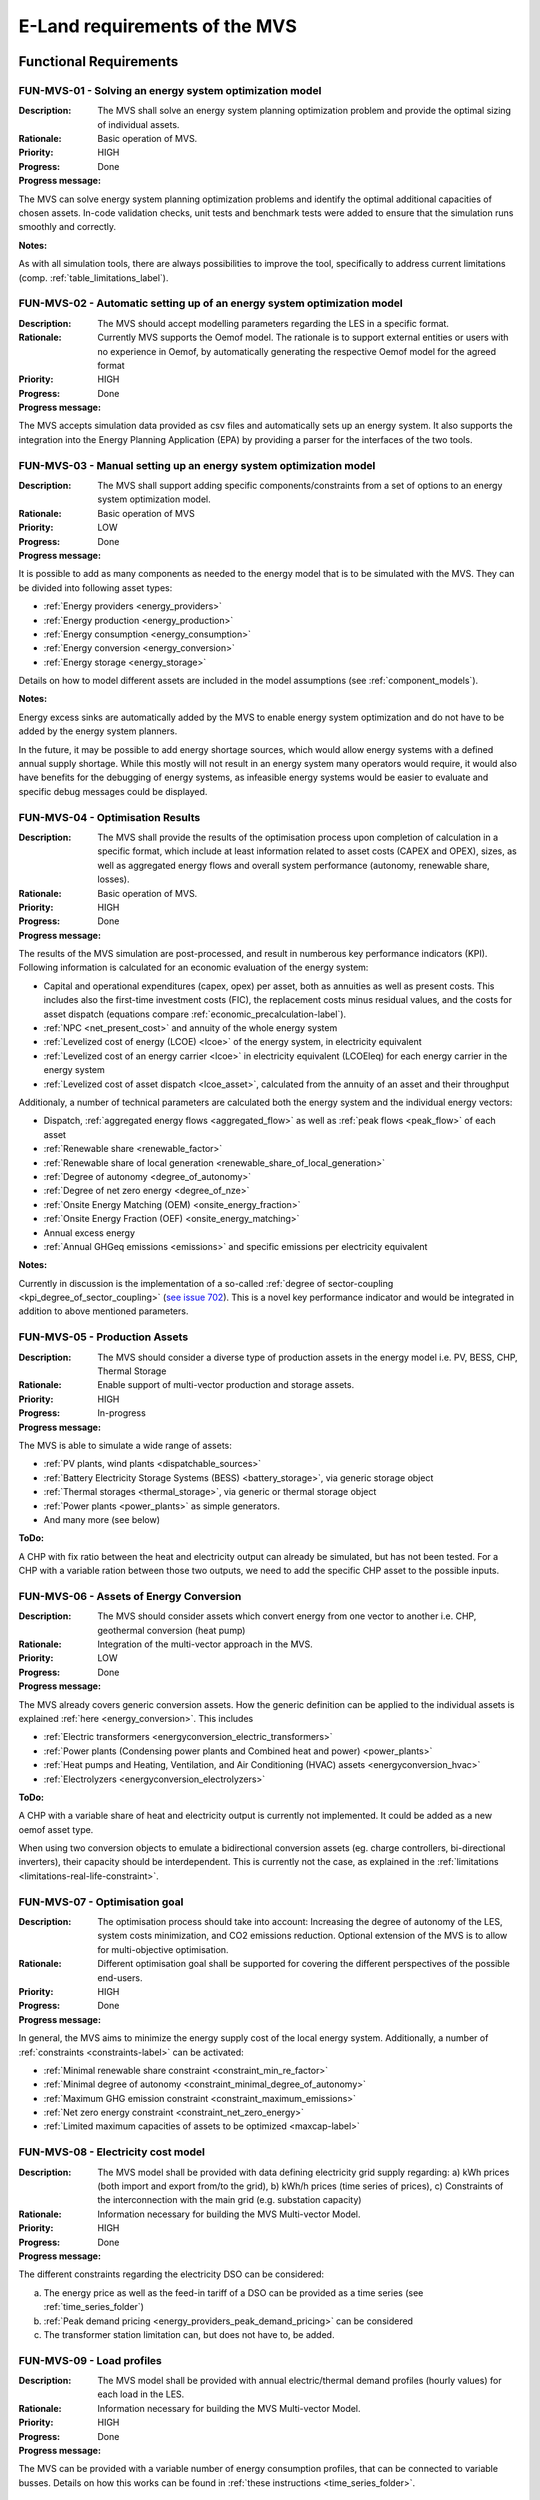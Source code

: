 ==============================
E-Land requirements of the MVS
==============================

Functional Requirements
-----------------------

FUN-MVS-01 - Solving an energy system optimization model
########################################################

:Description: The MVS shall solve an energy system planning optimization problem and provide the optimal sizing of individual assets.

:Rationale: Basic operation of MVS.

:Priority:  HIGH

:Progress: Done

:Progress message:

The MVS can solve energy system planning optimization problems and identify the optimal additional capacities of chosen assets. In-code validation checks, unit tests and benchmark tests were added to ensure that the simulation runs smoothly and correctly.

:Notes:

As with all simulation tools, there are always possibilities to improve the tool, specifically to address current limitations (comp. :ref:`table_limitations_label`).

FUN-MVS-02 - Automatic setting up of an energy system optimization model
########################################################################

:Description: The MVS should accept modelling parameters regarding the LES in a specific format.

:Rationale: Currently MVS supports the Oemof model. The rationale is to support external entities or users with no experience in Oemof, by automatically generating the respective Oemof model for the agreed format

:Priority:  HIGH

:Progress: Done

:Progress message:

The MVS accepts simulation data provided as csv files and automatically sets up an energy system. It also supports the integration into the Energy Planning Application (EPA) by providing a parser for the interfaces of the two tools.

FUN-MVS-03 - Manual setting up an energy system optimization model
##################################################################

:Description: The MVS shall support adding specific components/constraints from a set of options to an energy system optimization model.

:Rationale: Basic operation of MVS

:Priority:  LOW

:Progress: Done

:Progress message:

It is possible to add as many components as needed to the energy model that is to be simulated with the MVS.
They can be divided into following asset types:

* :ref:`Energy providers <energy_providers>`
* :ref:`Energy production <energy_production>`
* :ref:`Energy consumption <energy_consumption>`
* :ref:`Energy conversion <energy_conversion>`
* :ref:`Energy storage <energy_storage>`

Details on how to model different assets are included in the model assumptions (see :ref:`component_models`).

:Notes:

Energy excess sinks are automatically added by the MVS to enable energy system optimization and do not have to be added by the energy system planners.

In the future, it may be possible to add energy shortage sources, which would allow energy systems with a defined annual supply shortage. While this mostly will not result in an energy system many operators would require, it would also have benefits for the debugging of energy systems, as infeasible energy systems would be easier to evaluate and specific debug messages could be displayed.

FUN-MVS-04 - Optimisation Results
#################################

:Description: The MVS shall provide the results of the optimisation process upon completion of calculation in a specific format, which include at least information related to asset costs (CAPEX and OPEX), sizes, as well as aggregated energy flows and overall system performance (autonomy, renewable share, losses).

:Rationale:  Basic operation of MVS.

:Priority:  HIGH

:Progress: Done

:Progress message:

The results of the MVS simulation are post-processed, and result in numberous key performance indicators (KPI). Following information is calculated for an economic evaluation of the energy system:

* Capital and operational expenditures (capex, opex) per asset, both as annuities as well as present costs. This includes also the first-time investment costs (FIC), the replacement costs minus residual values, and the costs for asset dispatch (equations compare :ref:`economic_precalculation-label`).
* :ref:`NPC <net_present_cost>` and annuity of the whole energy system
* :ref:`Levelized cost of energy (LCOE) <lcoe>` of the energy system, in electricity equivalent
* :ref:`Levelized cost of an energy carrier <lcoe>` in electricity equivalent (LCOEleq) for each energy carrier in the energy system
* :ref:`Levelized cost of asset dispatch <lcoe_asset>`, calculated from the annuity of an asset and their throughput

Additionaly, a number of technical parameters are calculated both the energy system and the individual energy vectors:

* Dispatch, :ref:`aggregated energy flows <aggregated_flow>` as well as :ref:`peak flows <peak_flow>` of each asset
* :ref:`Renewable share <renewable_factor>`
* :ref:`Renewable share of local generation <renewable_share_of_local_generation>`
* :ref:`Degree of autonomy <degree_of_autonomy>`
* :ref:`Degree of net zero energy <degree_of_nze>`
* :ref:`Onsite Energy Matching (OEM) <onsite_energy_fraction>`
* :ref:`Onsite Energy Fraction (OEF) <onsite_energy_matching>`
* Annual excess energy
* :ref:`Annual GHGeq emissions <emissions>` and specific emissions per electricity equivalent

:Notes:

Currently in discussion is the implementation of a so-called :ref:`degree of sector-coupling <kpi_degree_of_sector_coupling>` (`see issue 702 <https://github.com/rl-institut/multi-vector-simulator/issues/702>`__). This is a novel key performance indicator and would be integrated in addition to above mentioned parameters.

FUN-MVS-05 - Production Assets
##############################

:Description: The MVS should consider a diverse type of production assets in the energy model i.e. PV, BESS, CHP, Thermal Storage

:Rationale:  Enable support of multi-vector production and storage assets.

:Priority:  HIGH

:Progress: In-progress

:Progress message:

The MVS is able to simulate a wide range of assets:

* :ref:`PV plants, wind plants <dispatchable_sources>`
* :ref:`Battery Electricity Storage Systems (BESS) <battery_storage>`, via generic storage object
* :ref:`Thermal storages <thermal_storage>`, via generic or thermal storage object
* :ref:`Power plants <power_plants>` as simple generators.
* And many more (see below)

:ToDo:

A CHP with fix ratio between the heat and electricity output can already be simulated, but has not been tested. For a CHP with a variable ration between those two outputs, we need to add the specific CHP asset to the possible inputs.

FUN-MVS-06 - Assets of Energy Conversion
########################################

:Description: The MVS should consider assets which convert energy from one vector to another i.e. CHP, geothermal conversion (heat pump)

:Rationale:  Integration of the multi-vector approach in the MVS.

:Priority:  LOW

:Progress: Done

:Progress message:

The MVS already covers generic conversion assets. How the generic definition can be applied to the individual assets is explained :ref:`here <energy_conversion>`. This includes

* :ref:`Electric transformers <energyconversion_electric_transformers>`
* :ref:`Power plants (Condensing power plants and Combined heat and power) <power_plants>`
* :ref:`Heat pumps and Heating, Ventilation, and Air Conditioning (HVAC) assets <energyconversion_hvac>`
* :ref:`Electrolyzers <energyconversion_electrolyzers>`

:ToDo:

A CHP with a variable share of heat and electricity output is currently not implemented. It could be added as a new oemof asset type.

When using two conversion objects to emulate a bidirectional conversion assets (eg. charge controllers, bi-directional inverters), their capacity should be interdependent. This is currently not the case, as explained in the :ref:`limitations <limitations-real-life-constraint>`.


FUN-MVS-07 - Optimisation goal
##############################

:Description: The optimisation process should take into account: Increasing the degree of autonomy of the LES, system costs minimization, and CO2 emissions reduction. Optional extension of the MVS is to allow for multi-objective optimisation.

:Rationale:  Different optimisation goal shall be supported for covering the different perspectives of the possible end-users.

:Priority:  HIGH

:Progress: Done

:Progress message:

In general, the MVS aims to minimize the energy supply cost of the local energy system. Additionally, a number of :ref:`constraints <constraints-label>` can be activated:

* :ref:`Minimal renewable share constraint <constraint_min_re_factor>`
* :ref:`Minimal degree of autonomy <constraint_minimal_degree_of_autonomy>`
* :ref:`Maximum GHG emission constraint <constraint_maximum_emissions>`
* :ref:`Net zero energy constraint <constraint_net_zero_energy>`
* :ref:`Limited maximum capacities of assets to be optimized <maxcap-label>`

.. _fun_mvs_08:

FUN-MVS-08 - Electricity cost model
###################################

:Description: The MVS model shall be provided with data defining electricity grid supply regarding: a) kWh prices (both import and export from/to the grid), b) kWh/h prices (time series of prices), c) Constraints of the interconnection with the main grid (e.g. substation capacity)

:Rationale:  Information necessary for building the MVS Multi-vector Model.

:Priority:  HIGH

:Progress: Done

:Progress message:

The different constraints regarding the electricity DSO can be considered:

a) The energy price as well as the feed-in tariff of a DSO can be provided as a time series (see :ref:`time_series_folder`)
b) :ref:`Peak demand pricing <energy_providers_peak_demand_pricing>` can be considered
c) The transformer station limitation can, but does not have to, be added.

FUN-MVS-09 - Load profiles
##########################

:Description: The MVS model shall be provided with annual electric/thermal demand profiles (hourly values) for each load in the LES.

:Rationale:  Information necessary for building the MVS Multi-vector Model.

:Priority:  HIGH

:Progress: Done

:Progress message:

The MVS can be provided with a variable number of energy consumption profiles, that can be connected to variable busses. Details on how this works can be found in :ref:`these instructions <time_series_folder>`.

FUN-MVS-10 - DH cost model
##########################

:Description: For calculations involving district heating, the MVS model shall support data on thermal distribution network supply, concerning: a) kWh prices (both import and export from/to the grid), b) kWh/h prices (time series of prices), c) optional: thermal power cap (e.g. maximum allowable feed-in per day)

:Rationale:  Information necessary for building the MVS Multi-vector Model.

:Priority:  HIGH

:Progress: Done

:Progress message: Same as for :ref:`fun_mvs_08`.


FUN-MVS-11 - PV data
####################

:Description: For calculations involving PV assets, the MVS model shall be provided with data on PV assets: a) At minimum: Precise location (latitude and longitude), b) Optionally: performance indicators for new PV systems (efficiency - constant or time series, module technology, performance ratio), historical/tracked data (energy generated by existing PV systems, weather data), Inverter efficiency

:Rationale:  Information necessary for building the MVS Multi-vector Model.

:Priority:  HIGH

:Progress: Done for option (b), no automization (minimal requirement met)

:Progress message:

To simulate a PV plant, the MVS model requires following data from the end-user:

* (Historical) Specific PV generation profile (in kWh/kWp)
* Inverter efficiencies can be considered with an additional energyConversion asset

:ToDo:

To ease the data input for the end-user, more processing could be included here (option a)). For example, the `feedinlib` could be used to fetch the specific PV generation profiles with following data:

* Longitude and latitude
* Module or efficiency
* Performance ratio

This could also be implemented in the EPA.

FUN-MVS-12 - Battery data
#########################

:Description: For calculations involving battery assets, the MVS model shall be provided with data on Battery Energy Storage Systems (BESS): a) Battery type (e.g. lead-acid, lithium ion) b. Technical parameters: C-rate, max and min state of charge (SOC), max. depth of discharge (DOD), roundtrip efficiency (constant or time series), c. Inverter efficiency (optional), d. historical/tracked data from existing BESS

:Rationale:  Information necessary for building the MVS Multi-vector Model.

:Priority:  HIGH

:Progress: Done for option (b), no default inputs, no historical data (minimal requirement met)

:Progress message:

For the MVS, the type of the BESS does not matter. Important are the technical parameters:

* :ref:`C-rate <crate-label>`
* :ref:`Maximum <socmax-label>` and :ref:`minimum <socmin-label>` state of charge (SOC), whereas the latter is inverse to the maximum depth of discharge (DOD)
* Charge- and discharge (constant or time series, equivalent to roundtrip-efficiency) as well as self-discharge rate (comp. :ref:`efficiency <efficiency-label>`)
* It is possible to define :ref:`socin-label`, the initial storage charge at the beginning of the optimization period, which is most important for short-term optimizations.
* An inverter or charge controller can be defined by defining an additional energyConversion asset

:Notes:

It may be preferrable for the end-users to have default input values for different battery types (option a)), which is not implemented. This would best be addressed in the EPA with a database of default values, but is currently not being discussed.

Historical dispatch data of batteries is not considered, as the MVS is supposed to determine the optimal dispatch rather then only the performance of a current energy system with determined operational schedules.

FUN-MVS-13 - CHP data
#####################

:Description: For calculations involving CHP assets, the MVS model shall be provided with efficiency factors (electric/thermal)

:Rationale:  Information necessary for building the MVS Multi-Vector Model.

:Priority:  LOW

:Progress: In progress (minimal requirement met)

:Progress message:

A simple CHP model is already included in the MVS (compare :ref:`power_plants`). It considers a fix ratio between thermal and electric output.

:ToDo:

For a variable ratio between heat and electricity output, a new, specific oemof asset would need to be added to the MVS.

FUN-MVS-14 - Thermal storage data
#################################

:Description: For calculations involving Thermal Storage assets, the MVS model shall be provided with: a) Charging and discharging efficiencies, b. Max/Min SOC, initial SOC

:Rationale:  Information necessary for building the MVS Multi-Vector Model.

:Priority:  LOW

:Progress: Done

:Progress message:

It is possible to simulate thermal storage assets with the MVS. Their model is analogous to the BESS, which fulfills the requirement. They are defined by:

* :ref:`C-rate <crate-label>`
* :ref:`Maximum <socmax-label>` and :ref:`minimum <socmin-label>` state of charge (SOC)
* Charge- and discharge (constant or time series, equivalent to roundtrip-efficiency) as well as self-discharge rate (comp. :ref:`efficiency <efficiency-label>`)
* It is possible to define :ref:`socin-label`, the initial storage charge at the beginning of the optimization period, which is most immportant for short-term optimizations.

Adding another level of detail, it is possible to model a :ref:`stratified_tes`, with additional parameters :ref:`fixed_thermal_losses_relative-label` and :ref:`fixed_thermal_losses_absolute-label`.

FUN-MVS-15 - Autonomous operation data
######################################

:Description: The MVS model shall be provided with information on the autonomous operation of the LES i.e. minimum/maximum time of autonomy for specific time intervals.

:Rationale:  Information necessary for building the MVS Multi-vector Model

:Priority:  HIGH

:Progress: Done

:Progress message:

This requirement is addressed by the :ref:`degree of autonomy constraint <kpi_degree_of_autonomy>`. It is related to the aggregated demand of the energy system and the required consumption from the grid (comp. :ref:`DOA <kpi_degree_of_autonomy>`), and not minimum or maximum time of autonomous operation.

:Notes:

A constraint of time-related autonomous operation is not possible in the current MVS, as it would introduced a mixed-integer constraint, which would extend simulation times too much. It would be possible in the future to add KPI that quantify the behaviour.

FUN-MVS-16 - Economic data
##########################

:Description: The MVS model shall be provided with information on economic assumptions per asset: CAPEX/kW and OPEX/kWh (constant or time series), lifetime (years), Weighted Average Cost of Capital (WACC).

:Rationale: Information necessary for building the Multi-vector Model.

:Priority:  HIGH

:Progress: Done

:Progress message:

The MVS receives economic data from the end-user. This includes:

* :ref:`Specific investment costs of assets (CAPEX/kW) <specificcosts-label>`
* :ref:`Dispatch price of assets <dispatchprice-label>`
* :ref:`Specific annual operation and management costs (OPEX/kWh, constant or time series)) <specificomcosts-label>`
* :ref:`Currency <currency-label>`
* :ref:`Tax <tax-label>`
* :ref:`Weighted Average Cost of Capital (WACC) <discountfactor-label>`
* :ref:`Lifetime of the project <projectduration-label>`
* :ref:`Liftetime of assets <lifetime-label>`

FUN-MVS-17 - Constraints
########################

:Description: The MVS model shall be provided with constraints of the optimisation problem: a) Operating reserve provided by the battery (i.e. redundancy, availability), b. Sizing constraints, c. Cost constraints

:Rationale:  Information necessary for building the Multi-vector Model.

:Priority:  HIGH

:Progress: In progress

:Progress message:

To address the sizing constraint, the attribute `maximumCap` was introduced. This will limit the optimized capacity, even if this results in higher energy supply costs.

A cost constraint is for now disregarded, as always the cheapest supply solution is identified. Limiting the overall NPC would result in infeasible solutions and a termination of the MVS. Cost constraints considering specific technologies can be covered by adapting the `maximumCap`.

:ToDo:

It was decided at the beginning of the project that the operating reserve constraint may be developed in cooperation with the end-users. This constraint would still need to be defined with the stakeholders.

Non-Functional Requirements
---------------------------

NF-MVS-01 - MVS pre-processing tools for LES optimization model input
#####################################################################

:Description: The MVS should support Python-Pandas DataFrames as parameterization input for the LES model

:Scope: Interface, Usability

:Metric: Y/N

:Verification and Measurement: The requirement is validated by observing the system under test when an operator attempts to input/modify the model parameters.

:Target: User can adjust input parameters without any further support

:Progress: Done

:Progress message:

Internally, the MVS uses dictionaries (`dict`) in combination with pandas (`pd.DataFrame`) to set up the energy system model. However, for data exchange with the end-user the input files, ie. the csv or json file is essential. To be able to use all features of the MVS, the user should consider the terminal-based MVS with csv input files. For a more comfortable and interactive usage, the end user can use the MVS though the user interface of the Energy Planning Application (EPA). Here, the data format becomes irrelevant for the user.


NF-MVS-02 - MVS post-processing tools for LES optimization model output/results
###############################################################################

:Description: The MVS should provide results aggregation, reports, and plots

:Scope: User Interface, Usability

:Metric: Y/N

:Verification and Measurement: The requirement is validated by observing the system under test when an operator attempts to access the output results.

:Target: User can extract the results in a way that can be directly used for the users purpose

:Progress: Done

:Progress message:

The post-processing of results ensures that important KPI can be provided for the energy system optimization.
There are three output formats of the MVS:

* For the end-user of the standalone application, an :ref:`automatic report <output_report>` is generated that makes scenario evaluation easy
* For a developer of the standalone application, the results are also provided as excel files and pngs
* For the EPA, the results are provided in a json format to be displayed interactively in their environment

:Notes:

Improving the outputs is a continuing task. Following improvements can be considered in the future:

* Move all KPI connected to the individual energy vectors into a seperate table and display in the report
* Add-on requested by end-users: Cash flow projections

NF-MVS-03 - Communication interface between MVS and ESB
#######################################################

:Description: Communication functionality must be included so that ESB can send requests to MVS and vice versa. This assures that all requests can be coordinated through one platform (e.g. ESB).

:Scope: User Interface, Usability

:Metric: Y/N

:Verification and Measurement: Send a set of different requests from ESB to MVS and count received requests. Do vice versa.

:Target: Send/receive requests that can be processed without information loss

:Progress: Done

:Progress message:

After discussion, there is no direct interface of the ESB and the MVS. The MVS is a standalone application that must be usable without the ESB. To ease end-user use, the EPA (Energy Planning Application) is developed. It sends inputs in json format to the MVS, and receives a json file with the results back. Parsers are coded to allow a translation of the different formats of the MVS and the EPA.

:Notes:

The EPA development is a continuous process, and currently the MVS has more features than the EPA. Mainly, the EPA does not feature:

* Any constraints of the MVS
* GHG emission calculation
* Set of energy assets of different energy vectors (as EPA explicitly names the assets)

NF-MVS-04 - Unit commitment time step restriction
#################################################

:Description: Energy flows between selected components (Unit commitment) are simulated in hourly timesteps.

:Scope: Performance

:Metric: Timestamps

:Verification and Measurement: Subtract 2-time steps.

:Target: Timestep width of 1 hour

:Progress: Done

:Progress message: The MVS can be run for a variable number of days. The time series have to be provided on an hourly basis.

:Notes: A wish from the end-users war a finer resolution of eg. 15-minute time steps. This possibility still has to be explored.

NF-MVS-05 - Interface for technical parameters and model
########################################################

:Description: Technical parameters are reflected in component modelling

:Scope: Performance

:Metric: Technical variable in energy system model object

:Verification and Measurement: Technical variable in ESM object being not NAN.

:Target: N/A

:Progress: Done

:Progress message: The MVS uses the input parameters to compile the component models. This is also tested using pytests and benchmark tests.


NF-MVS-06 - Interface for economic parameters and model
#######################################################

:Description: Cost parameters are reflected in component modelling

:Scope: Interface

:Metric: Cost variable in energy system model object

:Verification and Measurement: Cost variable in ESM object being not NAN.

:Target: N/A

:Progress: Done

:Progress message:

The MVS uses the input parameters to compile the component models. This is also tested using pytests and benchmark tests.
